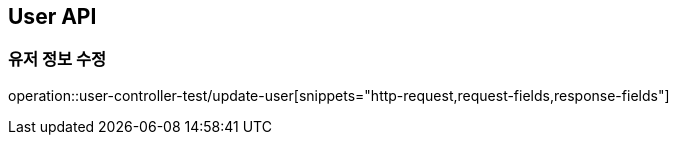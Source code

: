 [[User-API]]
== User API

[[Update-User]]
=== 유저 정보 수정
operation::user-controller-test/update-user[snippets="http-request,request-fields,response-fields"]